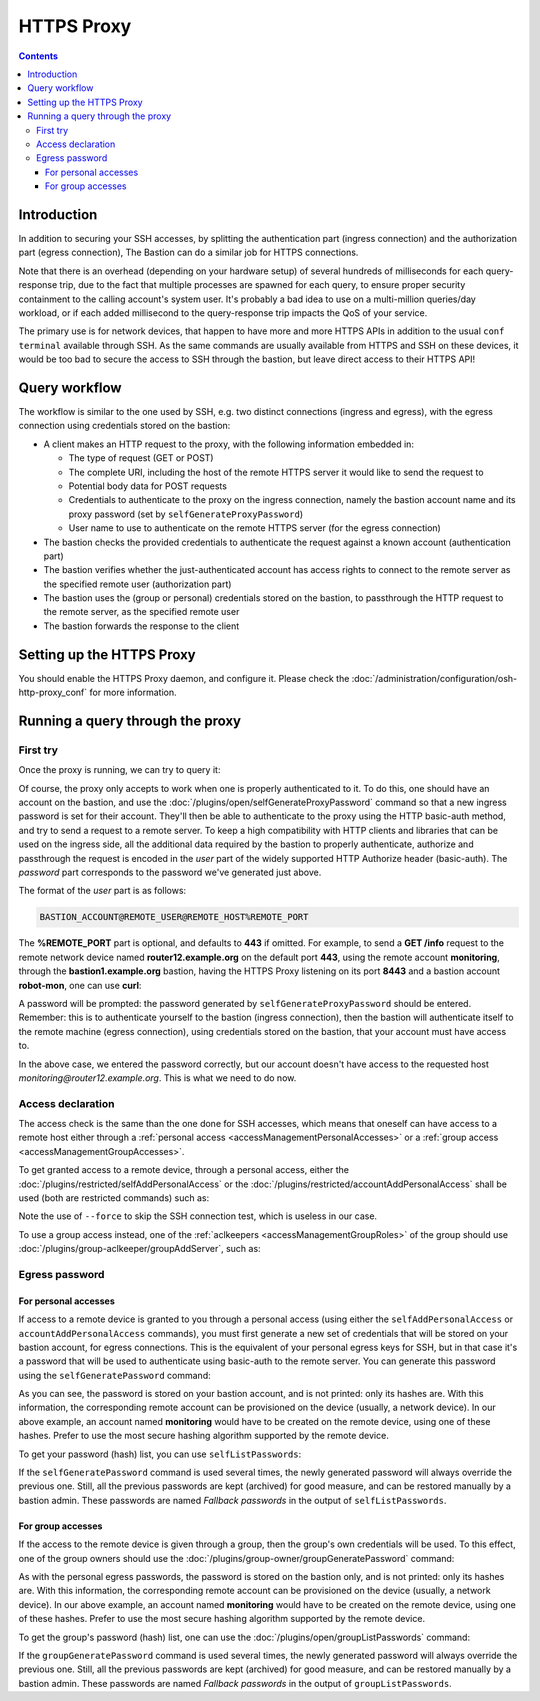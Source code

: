 ===========
HTTPS Proxy
===========

.. contents::

Introduction
============

In addition to securing your SSH accesses, by splitting the authentication part (ingress connection) and the authorization part (egress connection), The Bastion can do a similar job for HTTPS connections.

Note that there is an overhead (depending on your hardware setup) of several hundreds of milliseconds for each query-response trip, due to the fact that multiple processes are spawned for each query, to ensure proper security containment to the calling account's system user. It's probably a bad idea to use on a multi-million queries/day workload, or if each added millisecond to the query-response trip impacts the QoS of your service.

The primary use is for network devices, that happen to have more and more HTTPS APIs in addition to the usual ``conf terminal`` available through SSH. As the same commands are usually available from HTTPS and SSH on these devices, it would be too bad to secure the access to SSH through the bastion, but leave direct access to their HTTPS API!

Query workflow
==============

The workflow is similar to the one used by SSH, e.g. two distinct connections (ingress and egress), with the egress connection using credentials stored on the bastion:

- A client makes an HTTP request to the proxy, with the following information embedded in:

  - The type of request (GET or POST)
  - The complete URI, including the host of the remote HTTPS server it would like to send the request to
  - Potential body data for POST requests
  - Credentials to authenticate to the proxy on the ingress connection, namely the bastion account name and its proxy password (set by ``selfGenerateProxyPassword``)
  - User name to use to authenticate on the remote HTTPS server (for the egress connection)

- The bastion checks the provided credentials to authenticate the request against a known account (authentication part)
- The bastion verifies whether the just-authenticated account has access rights to connect to the remote server as the specified remote user (authorization part)
- The bastion uses the (group or personal) credentials stored on the bastion, to passthrough the HTTP request to the remote server, as the specified remote user
- The bastion forwards the response to the client

Setting up the HTTPS Proxy
==========================

You should enable the HTTPS Proxy daemon, and configure it. Please check the :doc:`/administration/configuration/osh-http-proxy_conf` for more information.

Running a query through the proxy
=================================

First try
---------

Once the proxy is running, we can try to query it:

.. code-block:: none
   :emphasize-lines: 1

   curl https://bastion1.example.org:8443/
   No authentication provided, and authentication is mandatory

Of course, the proxy only accepts to work when one is properly authenticated to it. To do this, one should have an account on the bastion, and use the :doc:`/plugins/open/selfGenerateProxyPassword` command so that a new ingress password is set for their account. They'll then be able to authenticate to the proxy using the HTTP basic-auth method, and try to send a request to a remote server. To keep a high compatibility with HTTP clients and libraries that can be used on the ingress side, all the additional data required by the bastion to properly authenticate, authorize and passthrough the request is encoded in the *user* part of the widely supported HTTP Authorize header (basic-auth). The *password* part corresponds to the password we've generated just above.

The format of the *user* part is as follows:

.. code-block:: none

   BASTION_ACCOUNT@REMOTE_USER@REMOTE_HOST%REMOTE_PORT

The **%REMOTE_PORT** part is optional, and defaults to **443** if omitted.
For example, to send a **GET /info** request to the remote network device named **router12.example.org** on the default port **443**, using the remote account **monitoring**, through the **bastion1.example.org** bastion, having the HTTPS Proxy listening on its port **8443** and a bastion account **robot-mon**, one can use **curl**:

.. code-block:: none
   :emphasize-lines: 1

   curl -u robot-mon@monitoring@router12.example.org https://bastion1.example.org:8443/info
   Enter host password for user 'robot-mon@monitoring@router12.example.org':
   This account doesn't have access to this user@host tuple (Access denied for robot-mon to monitoring@router12.example.org:443)

A password will be prompted: the password generated by ``selfGenerateProxyPassword`` should be entered. Remember: this is to authenticate yourself to the bastion (ingress connection), then the bastion will authenticate itself to the remote machine (egress connection), using credentials stored on the bastion, that your account must have access to.

In the above case, we entered the password correctly, but our account doesn't have access to the requested host `monitoring@router12.example.org`. This is what we need to do now.

Access declaration
------------------

The access check is the same than the one done for SSH accesses, which means that oneself can have access to a remote host either through a :ref:`personal access <accessManagementPersonalAccesses>` or a :ref:`group access <accessManagementGroupAccesses>`.

To get granted access to a remote device, through a personal access, either the :doc:`/plugins/restricted/selfAddPersonalAccess` or the :doc:`/plugins/restricted/accountAddPersonalAccess` shall be used (both are restricted commands) such as:

.. code-block:: none
   :emphasize-lines: 1

   bssh --osh accountAddPersonalAccess --host router12.example.org --port 443 --user monitoring --force

Note the use of ``--force`` to skip the SSH connection test, which is useless in our case.

To use a group access instead, one of the :ref:`aclkeepers <accessManagementGroupRoles>` of the group should use :doc:`/plugins/group-aclkeeper/groupAddServer`, such as:

.. code-block:: none
   :emphasize-lines: 1

   bssh --osh groupAddServer --group netdevices --host router12.example.org --port 443 --user monitoring --force


Egress password
---------------

For personal accesses
*********************

If access to a remote device is granted to you through a personal access (using either the ``selfAddPersonalAccess`` or ``accountAddPersonalAccess`` commands), you must first generate a new set of credentials that will be stored on your bastion account, for egress connections. This is the equivalent of your personal egress keys for SSH, but in that case it's a password that will be used to authenticate using basic-auth to the remote server. You can generate this password using the ``selfGeneratePassword`` command:

.. code-block:: none
   :emphasize-lines: 1

   bssh --osh selfGeneratePassword --do-it
   *------------------------------------------------------------------------------*
   |THIS IS A PRIVATE COMPUTER SYSTEM, UNAUTHORIZED ACCESS IS STRICTLY PROHIBITED.|
   |ALL CONNECTIONS ARE LOGGED. IF YOU ARE NOT AUTHORIZED, DISCONNECT NOW.        |
   *------------------------------------------------------------------------------*
   ╭──bastion1.example.org───────────────────────────────the-bastion-3.03.99-rc1───
   │ ▶ generating a new egress password for your account
   ├───────────────────────────────────────────────────────────────────────────────
   │ Generated a new password of length 16 for your account, robot-mon, hashes follow:
   │ md5crypt: $1$G0fo$2DH2OJQJ9bMgo5fUUuPeK.
   │ sha256crypt: $5$2xd1aGuD$ze7px3olXdjWthSrdnzelm6avzT2kszx/voXms8/V00
   │ sha512crypt: $6$udw2UNLs$tQ1p7ZYraOT4Woh1ZCGJNf.UAIh09nXPBf4ejpRurOY/fJUs6Dgh1WdkpY4pdCvKMQrPeetB42bNTSzIwJyGi1
   │ This new password will now be used by default.
   ╰─────────────────────────────────────────────────────</selfGeneratePassword>───

As you can see, the password is stored on your bastion account, and is not printed: only its hashes are. With this information, the corresponding remote account can be provisioned on the device (usually, a network device).
In our above example, an account named **monitoring** would have to be created on the remote device, using one of these hashes. Prefer to use the most secure hashing algorithm supported by the remote device.

To get your password (hash) list, you can use ``selfListPasswords``:

.. code-block:: none
   :emphasize-lines: 1

   bssh --osh selfListPasswords
   *------------------------------------------------------------------------------*
   |THIS IS A PRIVATE COMPUTER SYSTEM, UNAUTHORIZED ACCESS IS STRICTLY PROHIBITED.|
   |ALL CONNECTIONS ARE LOGGED. IF YOU ARE NOT AUTHORIZED, DISCONNECT NOW.        |
   *------------------------------------------------------------------------------*
   ╭──bastion1.example.org───────────────────────────────the-bastion-3.03.99-rc1───
   │ ▶ list your egress passwords
   ├───────────────────────────────────────────────────────────────────────────────
   │ Current password created at Tue Jun 22 15:42:10 2021 by robot-mon
   │ ... md5crypt: $1$G0fo$2DH2OJQJ9bMgo5fUUuPeK.
   │ ... sha256crypt: $5$2xd1aGuD$ze7px3olXdjWthSrdnzelm6avzT2kszx/voXms8/V00
   │ ... sha512crypt: $6$udw2UNLs$tQ1p7ZYraOT4Woh1ZCGJNf.UAIh09nXPBf4ejpRurOY/fJUs6Dgh1WdkpY4pdCvKMQrPeetB42bNTSzIwJyGi1
   │ 
   │ Fallback password 1 created at Wed Jun  2 08:00:01 2021 by robot-mon
   │ ... md5crypt: $1$qF0M$2.rbRRGs66aPiEpc/SqGv/
   │ ... sha256crypt: $5$E9qkC7D6$SG8BB.nXvwU0dB0Bq9S/sF5pDidLwSIDKCv95qNWhX0
   │ ... sha512crypt: $6$druGNgSk$bzVHSvux/OOE2ZhDpabFekQU3GTsiKS7Yl/lLmb9gIAmjnFfR6gj7GzOniK2jdLtEcB/hQlhcx9TDgj5zHhVd.
   │ 
   ╰────────────────────────────────────────────────────────</selfListPasswords>───

If the ``selfGeneratePassword`` command is used several times, the newly generated password will always override the previous one. Still, all the previous passwords are kept (archived) for good measure, and can be restored manually by a bastion admin. These passwords are named *Fallback passwords* in the output of ``selfListPasswords``.

For group accesses
******************

If the access to the remote device is given through a group, then the group's own credentials will be used. To this effect, one of the group owners should use the :doc:`/plugins/group-owner/groupGeneratePassword` command:

.. code-block:: none
   :emphasize-lines: 1

   bssh --osh groupGeneratePassword --group netdevices --do-it
   ╭──bastion1.example.org───────────────────────────────the-bastion-3.03.99-rc1───
   │ ▶ generating a new egress password for the group
   ├───────────────────────────────────────────────────────────────────────────────
   │ Generated a new password of length 16 for group netdevices, hashes follow:
   │ md5crypt: $1$9sb2$X8/pPBSLfQ0ddBGR/bzsT1
   │ sha256crypt: $5$o6Jr8w0X$yQfLuX17tUwE1jfhhAX//vsn6KpXU5jUd7SCNbkYNH.
   │ sha512crypt: $6$gyxMyjao$YNhZJPXZa4r838XKg2tfvvoV/Dtm5HKsyKt18BnvFfT.y.hZuSXRX9GhM4mA0hUsO9f0UBisO/WiK3vF/9qsL1
   │ This new password will now be used by default.
   ╰────────────────────────────────────────────────────</groupGeneratePassword>───

As with the personal egress passwords, the password is stored on the bastion only, and is not printed: only its hashes are. With this information, the corresponding remote account can be provisioned on the device (usually, a network device).
In our above example, an account named **monitoring** would have to be created on the remote device, using one of these hashes. Prefer to use the most secure hashing algorithm supported by the remote device.

To get the group's password (hash) list, one can use the :doc:`/plugins/open/groupListPasswords` command:

.. code-block:: none
   :emphasize-lines: 1

   bssh --osh groupListPasswords --group netdevices
   *------------------------------------------------------------------------------*
   |THIS IS A PRIVATE COMPUTER SYSTEM, UNAUTHORIZED ACCESS IS STRICTLY PROHIBITED.|
   |ALL CONNECTIONS ARE LOGGED. IF YOU ARE NOT AUTHORIZED, DISCONNECT NOW.        |
   *------------------------------------------------------------------------------*
   ╭──bastion1.example.org───────────────────────────────the-bastion-3.03.99-rc1───
   │ ▶ list the egress passwords of the group
   ├───────────────────────────────────────────────────────────────────────────────
   │ Current password created at Tue Jun 29 10:21:38 2021 by slesimpl
   │ ... md5crypt: $1$9sb2$X8/pPBSLfQ0ddBGR/bzsT1
   │ ... sha256crypt: $5$o6Jr8w0X$yQfLuX17tUwE1jfhhAX//vsn6KpXU5jUd7SCNbkYNH.
   │ ... sha512crypt: $6$gyxMyjao$YNhZJPXZa4r838XKg2tfvvoV/Dtm5HKsyKt18BnvFfT.y.hZuSXRX9GhM4mA0hUsO9f0UBisO/WiK3vF/9qsL1
   ╰───────────────────────────────────────────────────────</groupListPasswords>───

If the ``groupGeneratePassword`` command is used several times, the newly generated password will always override the previous one. Still, all the previous passwords are kept (archived) for good measure, and can be restored manually by a bastion admin. These passwords are named *Fallback passwords* in the output of ``groupListPasswords``.
